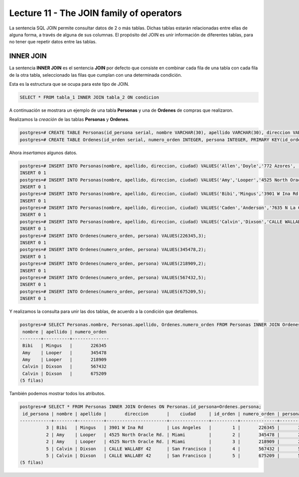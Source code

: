 Lecture 11 - The JOIN family of operators
-----------------------------------------

.. role:: sql(code)
   :language: sql
   :class: highlight

La sentencia SQL JOIN permite consultar datos de 2 o más tablas. Dichas tablas 
estarán relacionadas entre ellas de alguna forma, a través de alguna de sus columnas.
El propósito del JOIN es unir información de diferentes tablas, para no tener que 
repetir datos entre las tablas.

INNER JOIN
~~~~~~~~~~
La sentencia **INNER JOIN** es el sentencia **JOIN** por defecto que consiste en 
combinar cada fila de una tabla con cada fila de la otra tabla, seleccionado 
las filas que cumplan con una determinada condición.

Esta es la estructura que se ocupa para este tipo de JOIN.

.. code-block:: sql

 SELECT * FROM tabla_1 INNER JOIN tabla_2 ON condicion

A continuación se mostrara un ejemplo de una tabla **Personas** y una de **Ordenes**
de compras que realizaron.

Realizamos la *creación* de las tablas **Personas** y **Ordenes**.

.. code-block:: sql

 postgres=# CREATE TABLE Personas(id_persona serial, nombre VARCHAR(30), apellido VARCHAR(30), direccion VARCHAR(30), ciudad VARCHAR(30), PRIMARY kEY(id_persona));
 postgres=# CREATE TABLE Ordenes(id_orden serial, numero_orden INTEGER, persona INTEGER, PRIMARY KEY(id_orden), FOREIGN KEY(persona) REFERENCES Personas(id_persona));

Ahora *insertamos* algunos datos.

.. code-block:: sql

 postgres=# INSERT INTO Personas(nombre, apellido, direccion, ciudad) VALUES('Allen','Doyle','772 Azores', 'New York');
 INSERT 0 1
 postgres=# INSERT INTO Personas(nombre, apellido, direccion, ciudad) VALUES('Amy','Looper','4525 North Oracle Rd.','Miami');
 INSERT 0 1
 postgres=# INSERT INTO Personas(nombre, apellido, direccion, ciudad) VALUES('Bibi','Mingus','3901 W Ina Rd','Los Angeles');
 INSERT 0 1
 postgres=# INSERT INTO Personas(nombre, apellido, direccion, ciudad) VALUES('Caden','Anderson','7635 N La Cholla Blvd','Chicago');
 INSERT 0 1
 postgres=# INSERT INTO Personas(nombre, apellido, direccion, ciudad) VALUES('Calvin','Dixson','CALLE WALLABY 42','San Francisco');
 INSERT 0 1 
 postgres=# INSERT INTO Ordenes(numero_orden, persona) VALUES(226345,3);
 INSERT 0 1
 postgres=# INSERT INTO Ordenes(numero_orden, persona) VALUES(345478,2);
 INSERT 0 1
 postgres=# INSERT INTO Ordenes(numero_orden, persona) VALUES(218909,2);
 INSERT 0 1
 postgres=# INSERT INTO Ordenes(numero_orden, persona) VALUES(567432,5);
 INSERT 0 1
 postgres=# INSERT INTO Ordenes(numero_orden, persona) VALUES(675209,5);
 INSERT 0 1

Y realizamos la consulta para unir las dos tablas, de acuerdo a la condición que 
detallemos.

.. code-block:: sql

 postgres=# SELECT Personas.nombre, Personas.apellido, Ordenes.numero_orden FROM Personas INNER JOIN Ordenes ON Personas.id_persona=Ordenes.persona;
  nombre | apellido | numero_orden 
 --------+----------+--------------
  Bibi   | Mingus   |       226345
  Amy    | Looper   |       345478
  Amy    | Looper   |       218909
  Calvin | Dixson   |       567432
  Calvin | Dixson   |       675209
 (5 filas)

También podemos mostrar todos los atributos.

.. code-block:: sql

 postgres=# SELECT * FROM Personas INNER JOIN Ordenes ON Personas.id_persona=Ordenes.persona;
  id_persona | nombre | apellido |       direccion       |    ciudad     | id_orden | numero_orden | persona 
 ------------+--------+----------+-----------------------+---------------+----------+--------------+---------
           3 | Bibi   | Mingus   | 3901 W Ina Rd         | Los Angeles   |        1 |       226345 |       3
           2 | Amy    | Looper   | 4525 North Oracle Rd. | Miami         |        2 |       345478 |       2
           2 | Amy    | Looper   | 4525 North Oracle Rd. | Miami         |        3 |       218909 |       2
           5 | Calvin | Dixson   | CALLE WALLABY 42      | San Francisco |        4 |       567432 |       5
           5 | Calvin | Dixson   | CALLE WALLABY 42      | San Francisco |        5 |       675209 |       5
 (5 filas)

